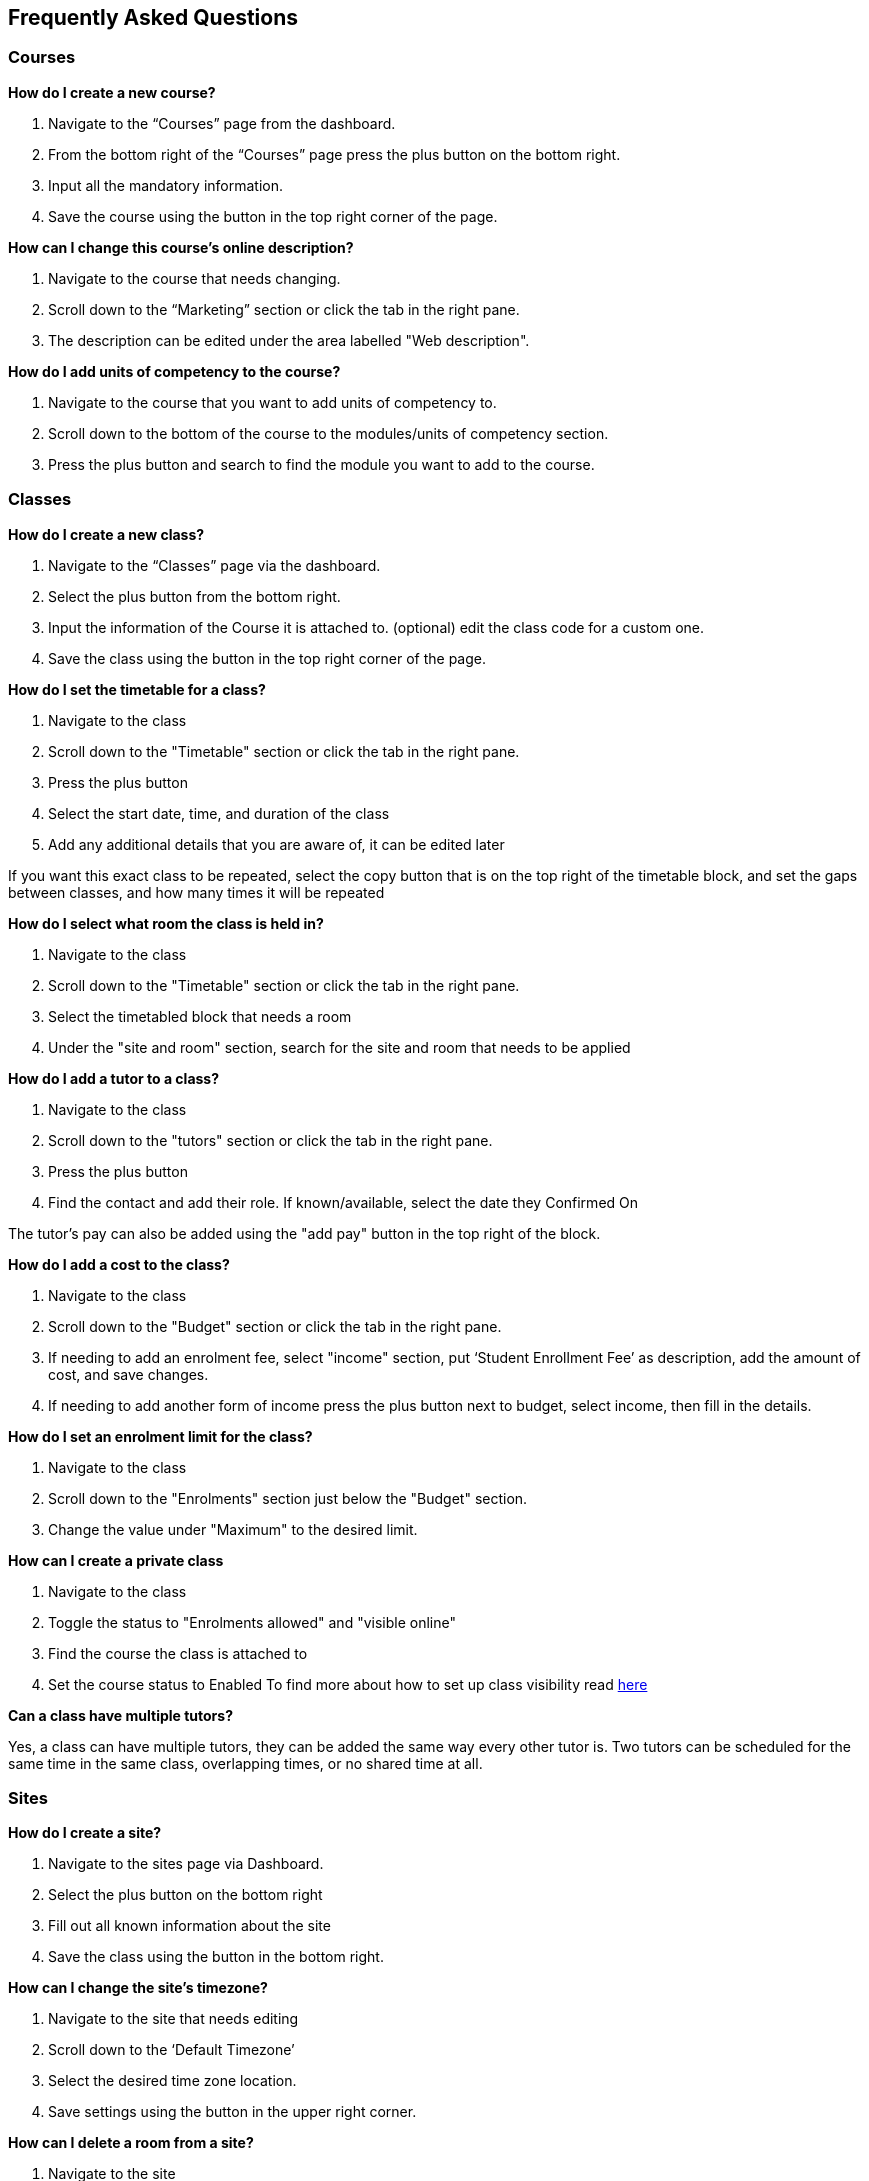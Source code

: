 [[faq]]
== Frequently Asked Questions

[[faq-enrolments]]
=== Courses

*How do I create a new course?*

. Navigate to the “Courses” page from the dashboard.
. From the bottom right of the “Courses” page press the plus button on the bottom right.
. Input all the mandatory information.
. Save the course using the button in the top right corner of the page.

*How can I change this course's online description?*

. Navigate to the course that needs changing.
. Scroll down to the “Marketing” section or click the tab in the right pane.
. The description can be edited under the area labelled "Web description".

*How do I add units of competency to the course?*

. Navigate to the course that you want to add units of competency to.
. Scroll down to the bottom of the course to the modules/units of competency section.
. Press the plus button and search to find the module you want to add to the course.


[[faq-classes]]
=== Classes

*How do I create a new class?*

. Navigate to the “Classes” page via the dashboard.
. Select the plus button from the bottom right.
. Input the information of the Course it is attached to. (optional) edit the class code for a custom one.
. Save the class using the button in the top right corner of the page.

*How do I set the timetable for a class?*

. Navigate to the class
. Scroll down to the "Timetable" section or click the tab in the right pane.
. Press the plus button
. Select the start date, time, and duration of the class
. Add any additional details that you are aware of, it can be edited later

If you want this exact class to be repeated, select the copy button that is on the top right of the timetable block, and set the gaps between classes, and how many times it will be repeated

*How do I select what room the class is held in?*

. Navigate to the class
. Scroll down to the "Timetable" section or click the tab in the right pane.
. Select the timetabled block that needs a room
. Under the "site and room" section, search for the site and room that needs to be applied

*How do I add a tutor to a class?*

. Navigate to the class
. Scroll down to the "tutors" section or click the tab in the right pane.
. Press the plus button
. Find the contact and add their role. If known/available, select the date they Confirmed On

The tutor's pay can also be added using the "add pay" button in the top right of the block.

*How do I add a cost to the class?*

. Navigate to the class
. Scroll down to the "Budget" section or click the tab in the right pane.
. If needing to add an enrolment fee, select "income" section, put ‘Student Enrollment Fee’ as description, add the amount of cost, and save changes.
. If needing to add another form of income press the plus button next to budget, select income, then fill in the details.

*How do I set an enrolment limit for the class?*

. Navigate to the class
. Scroll down to the "Enrolments" section just below the "Budget" section.
. Change the value under "Maximum" to the desired limit.

*How can I create a private class*

. Navigate to the class
. Toggle the status to "Enrolments allowed" and "visible online"
. Find the course the class is attached to
. Set the course status to Enabled
To find more about how to set up class visibility read <<classes-Publishing, here>>

*Can a class have multiple tutors?*

Yes, a class can have multiple tutors, they can be added the same way every other tutor is. Two tutors can be scheduled for the same time in the same class, overlapping times, or no shared time at all.

[[faq-sites]]
=== Sites

*How do I create a site?*

. Navigate to the sites page via Dashboard.
. Select the plus button on the bottom right
. Fill out all known information about the site
. Save the class using the button in the bottom right.

*How can I change the site's timezone?*

. Navigate to the site that needs editing
. Scroll down to the ‘Default Timezone’
. Select the desired time zone location.
. Save settings using the button in the upper right corner.

*How can I delete a room from a site?*

. Navigate to the site
. Scroll down to the rooms section
. Press the garbage can button from the right of the room title
. Save settings using the button in the upper right corner.

*How can I change the availability of a site?*

. Navigate to the site that needs editing
. Scroll down to the bottom to availability rules
. Fill in all the details, can be repeated every hour, day, week, month or year

*How can I provide information on how to access the site via the website?*

. Navigate to the site that needs the information added
. Scroll down to the directions section
. Fill in the information, depending on what instructions you want to give

[[faq-rooms]]
=== Rooms

*How do I create a room?*

. Navigate to the sites page
. Select the site that needs a room added on
. Scroll down to the rooms section
. Press the plus button
. Fill in the details

*How can I change the capacity of a room?*

. Navigate to the room that needs editing, can be done via sites or rooms pages
. Change the seated capacity limit

*How can I change the availability rules of a room?*

. Navigate to the room that needs editing
. Scroll down to the bottom to availability rules
. Fill in all the details, can be repeated every hour, day, week, month or year.
. Save settings using the button in the upper right corner.

*How can I change the site where this room is located?*

. Navigate to the room that needs to be edited
. Locate the site information
. Select an option from the drop-down list
. Save settings using the button in the upper right corner.

[[faq-contacts]]
=== Contacts

*How do I create a contact?*

. Navigate to the contacts page
. Press the plus button on the bottom right
. Fill in all available/known information
. Save the contact using the button in the upper right corner.

*How can I change contact information after a contacts creation?*

. Navigate to the contact. Alternatively, on the contacts page, search the contact using the 'Find' box on the bottom pane.
. Find what information needs to be changed
. Save the changes

*What if I accidentally make a duplicate contact?*

For deleting duplicate contact:

. Select the duplicate contact.
. "Delete record" using teh cogwheel in the bottom right corner

For merging contacts:

. Locate the two contacts
. Select them both
. Select the cogwheel on the bottom right
. Press the merge 2 contacts button
. Select what information should remain on the merged contact

*How can I link a contact to a different contact?*

. Navigate to one of the contacts
. Scroll down to the relations section
. Press the plus button
. Search for the other contact
. Select how these two contacts are linked

*How can I create a new type of contact relation?*

. Search for “Contact relation types” on the dashboard
. Select the plus button on the page.
. Input mandatory informations.
. Save new contact relation type.

*How can I view a contact's financial records?*

. Find the desired contact
. Scroll down to the “Financial” drop down or click the tab on the right pane.

*How can I view contact enrollment records?*

. Find the desired contact
. Scroll down to the “Education” drop down or click the tab on the right pane.
. All linked enrolments records for the selected contact are under the "Enrolments" section.

*What's the difference between a student and tutor contact?*

A student cannot be set as a tutor for classes, and cannot receive payment from payroll. It is important to note that a tutor can also be a student if a tutor enrols into a class. They can be both a tutor and a student and it does not remove their ability to receive payroll payments and be set as a tutor in a class.

[[faq-tutors]]
=== Tutors

*How can I change tutor rolls and pay rates?*

. Navigate to “Preferences” from the dashboard
. Locate “Tutor pay rates” on the left column
. Add/Find the desired tutor roll and set the rate to the desired amount

*How can I view tutor payslips?*

. Navigate to “Tutor pay” from the dashboard
. Filter the list by the options on the left column, OR, search for the desired contact using the Find bar at the bottom

*How do I approve tutor payslips?*

. Navigate to the payslip/s that needs approval
. Select it
. Click the cogwheel on the bottom right
. Press the approve button

[[faq-tags]]
=== Tags

*What are tags for?*

Tags are a way to more simply filter a large group of records. Well-managed tags can make it very simple for users to find a group of records without having to use the Advanced Query Search.

*What is the difference between a parent tag and a child tag?*

A parent tag, or tag group, is the overarching tag and will generally have many child tags within it.

*How do I create a tag?*

. Navigate to “Tags”
. Find the tag group you want to add the tag to, if on does not exist create a new one using the plus button
. Press the plus button next to “Tags” within the tag group
. Select a colour, name, a custom URL if applicable, and visibility on the website
. Make sure the record types it is available on is correct
. Save

*How do I add a tag to a record?*

. Find the record that the tag needs to be added to
. Select it
. Add it at the top in the “Tags” bar

If you cannot find your desired tag, double check it is available to be places on that type of record

*How do I filter records using tags in onCourse?*

. Navigate to the records page that you need to filter
. Select the tag that you want to filter for on the left column

Tags follow OR not AND rules, meaning selecting multiple tags will show all records with at least one of the tags, not records with all of the selected tags

*What is a default tag?*

A default tag is a tag group that cannot be removed from onCourse as they are integrated with other onCourse systems. There are currently 4 and these are 1. Subjects 2. Terms 3. Payroll wage intervals and 4. Assessment method. It is recommended that you use these tags, especially the subjects and terms tags as they automatically integrate with your website.

*How do I change the website description of a tag?*

. Navigate to “Tags”
. Find the tag group that the tag is under
. Find the tag that needs to be changed
. Click on it to open description box
. Fill in the information
. Make sure the tag and any parent tags are set to being visible online

[[faq-automations]]
=== Automations

*Can I create my own automations?*

Users on the premium and enterprise plan have the ability to create their own automations. For a cost, any user can have a custom script, imports and exports, PDF report or PDF background developed by Ish and implemented on your system.

*What are all the templates?*

There are three types of templates within onCourse. Import templates, export templates and message templates. Import templates are used to bring information from an outside source into onCourse. Export templates are used to export all information about a certain record in onCourse to an external document. The message template is a pre-designed message that can be sent out from your system, such as an enrolment confirmation, or an unpaid invoice notice.

*How do I create a new template?*

. Navigate to the “Automations” page
. Select the type of template that you want to create (Import, Export or Message)
. Create the desired template

*How do I upload a new pdf background?*

. Navigate to “Automations”
. Select the PDF Backgrounds from the left column
. Press the plus button and then upload the desired pdf

*How do I create a new report?*

. Navigate to “Automations”
. Select the PDF Reports from the left column
. Press the plus button to create

*How do I manually run a report?*

. Navigate to the record that the report needs to be ran on
. Select all the records
. Press the share button
. Select the report from the list.


*How do I add a new integration to onCourse?*

. Navigate to the “Integrations” page from the dashboard
. Select the plus button
. Choose what system you want onCourse to integrate with
. Fill out all the necessary information
. Enable any scripts that come with the integration

For extra help with the specifics of each intergration look at <<externalintegrations, section 58>> of the manual

[[faq-discounts]]
=== Discounts

*How do I create a discount?*

. Navigate to the “Discounts” page from the dashboard
. Press the add record button
. Fill in all necessary information

*How can I limit a discount to certain individuals?*

. Navigate to desired discount
. Scroll down to “Students” section
. Select what options you want the discount limited to

*How can I limit a discount to certain classes?*

. Navigate to the desired discount
. Scroll down to the “Classes” section
. Press the plus button
. Add the desired discounted classes

[[faq-invoices]]
=== Invoices

*What is a credit note?*

A credit note is money that is owed to a customer. This money will be listed as a negative number on your system, as it is money that is coming out of the businesses account.

*How do I create a new invoice?*

. Navigate to the “Invoices” screen from the dashboard
. Select the add record button
. Choose to make an invoice or a credit note
. Fill in the details of the invoice/credit note

*How do I reverse an invoice?*

. Locate the invoice that you want to reverse
. Select it
. Go to the cogwheel on the bottom right and select “Duplicate and reverse invoice”
. Select the original invoice
. Go to the cogwheel and select “Contra invoice”
. Contra this duplicated and reversed invoice against the original invoice

Note that the exact same process applies if wanting to reverse a credit note

[[faq-checkout]]
=== Checkout (Quick Enrol)

*What if the person trying to enrol doesn’t already exist in the system?*

A contact record can be easily created through the checkout by typing in the new students name, then selecting the “Create new student” option. You may want to collect more data from the student if you need more information then just a name

*Can you enrol multiple people into a class at the same time?*

Yes, multiple people can be enrolled at the same time in the checkout. Simply type the other students' names in the “Find contact” bar and select them. However there can only be one payer for any given transaction.

*How do you set up payment plans through the checkout?*

. Complete a quick enrol up until the point of payment
. Go to the payments plan section
. Input how much they will be paying in the first instalment, and select the date of that payment
. Input the date of the second payment

A longer payment plan can be added by going directly to the invoice after creation and manually creating one

[[faq-products]]
=== Products

*How can products automatically be added to a students cart when adding a class?*

. Navigate to “Preferences”
. Find the sellable items relationship type on the left column
. If not already existing, create a relationship that has one of the available options of adding to cart
. Set this relationship to active
. Navigate to the course that needs to be linked to the product
. Link it to the product through the relations area
. Select the relationship type that automatically adds to cart

*How do you change the online description of a product?*

. Navigate to the product
. Locate the description box, below data collection rules and above documents
. Create an appropriate description for the product

[[faq-security]]
=== Security

*What is the difference between a contact and a user?*

A contact is someone who is enrolled in your system as either a student or a tutor. A user is someone who has access to the onCourse system. A contact and a user can share an email address and a name, but the contact can be deleted and the user still active, or the user deactivated and the contact still listed. They are not correlated in any way

*How do I add a new user?*

. Navigate to “Security”
. Go down to the users section on the left column
. Press the plus button
. Input all the information
. Invite them via the button in the top right, this will send them a link they can use to set up their user account

*How do I deactivate a no longer active user?*

. Navigate to “Security”
. Go down to the users section on the left column
. Select the user whose account needs to be deactivated
. Set the switch under their name from active to deactivate

*How do I edit the user roles of an individual?*

. Navigate to “Security”
. Go down to the users section on the left column
. Select the user that needs editing
. Change their role from the box on the right

If no role exists that allows them access to items that need accessing, you can easily create a new role within the "User roles" section

*How can I allow someone access to editing the website?*

. Navigate to “Security”
. Go down to the users section on the left column
. Select the user that needs the privilege
. Flick the “can access #editor” switch to enabled

*How do I reset someone's password?*

. Navigate to “Security”
. Go to users on the left column
. Select the user whose password needs to be reset
. Press the reset password button

*How do I enable 2FA?*

. Navigate to “Security”
. Go to settings at the top of the left column
. Enable 2FA for either all users, or admin level users

*Someone can’t access their 2FA code but still needs access, how can I let them log in?*

. Navigate to “Security”
. Go to settings at the top of the left column
. Make sure 2FA is not mandatory for all users
. Find the user that needs 2FA disabled
. Press the “Disable 2FA” button

Making 2FA non-mandatory will not disable 2FA for all users, just disable new users from being forced to use it. Any new users created during this time will then need to set it up if it is then enabled again.

[[faq-customfields]]
=== Custom Fields

*What are custom fields for?*

Custom fields enable users to collect more data than off-the-shelf onCourse offers. They allow users to gather additional information on a variety of different records and provide numerous styles of data collection.

*How do I create a custom field?*

. Navigate to “Preferences”
. Find custom fields in the left column
. Press the plus button on the top left
. Select the name, code, data collection type, and record this is attached to
. Select if it is mandatory for this data to be collected

[[faq-datacollectionforms]]
=== Data Collection Forms

*What are data collection forms?*

These are forms that are generally filled out by students at the time of enrolment in order to collect more information. Examples of such are application forms for courses or permission notes.

*How can I create a new data collection form?*

. Navigate to “Data collection forms”
. Press the plus button next to the title
. Using the plus button on the top left add headings, and custom fields to the form

If you need any help with custom fields read more <<generalPrefs-customFields, here>>.

[[faq-avetmiss8]]
=== AVETMISS 8

*How do I perform an AVETMISS 8 export?*

. Navigate to the “Export AVETMISS 8” page
. Select the flavour/style of the export
. Select the date range from the available options or set a custom date range, if setting a custom date range *_DO NOT_* set the end date after the current date
. Press the find button
. Review the found data
. Press the export button on the bottom right of the box to get the NAT files
